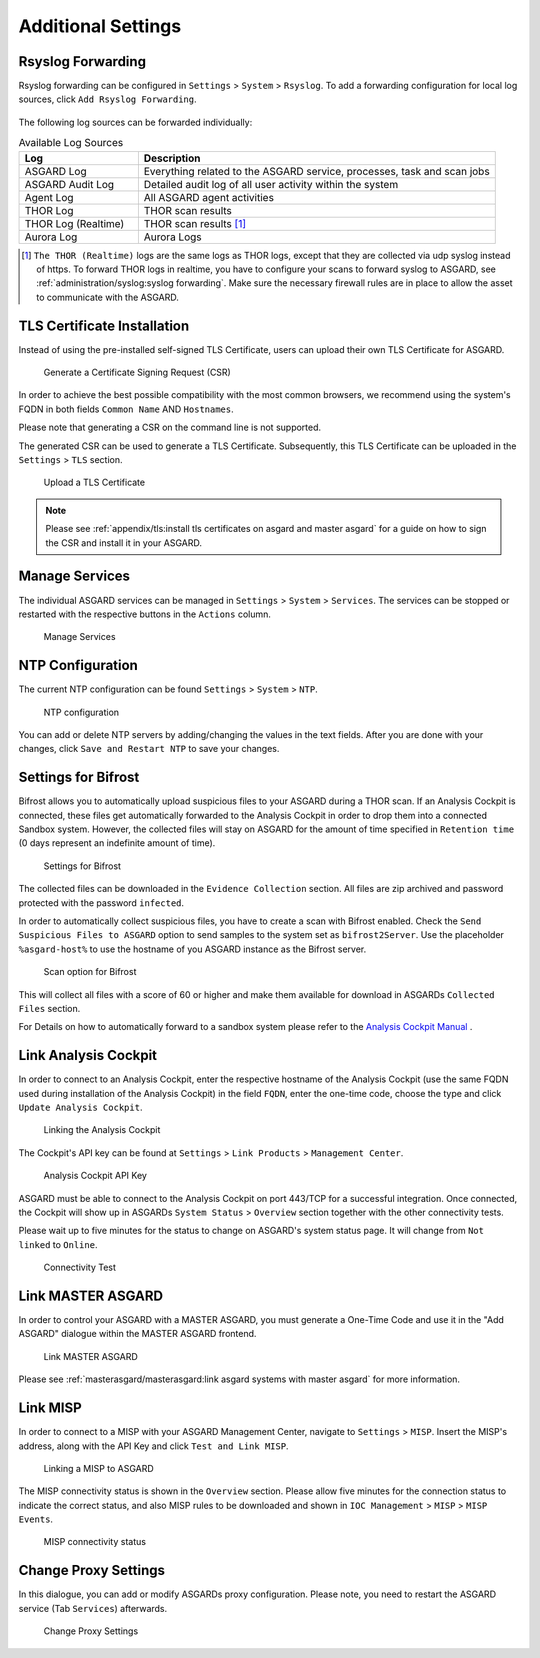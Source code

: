 .. index:: Additional Settings

Additional Settings
===================

Rsyslog Forwarding
^^^^^^^^^^^^^^^^^^

Rsyslog forwarding can be configured in ``Settings`` > ``System`` >
``Rsyslog``. To add a forwarding configuration for local log
sources, click ``Add Rsyslog Forwarding``.

.. figure:: ../images/mc_rsyslog-forwarder.png
   :alt: Rsyslog Forwarding

The following log sources can be forwarded individually:

.. list-table:: Available Log Sources 
   :header-rows: 1
   :widths: 25, 75

   * - Log
     - Description
   * - ASGARD Log
     - Everything related to the ASGARD service, processes, task and scan jobs
   * - ASGARD Audit Log
     - Detailed audit log of all user activity within the system
   * - Agent Log
     - All ASGARD agent activities
   * - THOR Log
     - THOR scan results
   * - THOR Log (Realtime)
     - THOR scan results [1]_
   * - Aurora Log
     - Aurora Logs

.. [1] ``The THOR (Realtime)`` logs are the same logs as THOR logs,
       except that they are collected via udp syslog instead of
       https. To forward THOR logs in realtime, you have to
       configure your scans to forward syslog to ASGARD, see
       :ref:`administration/syslog:syslog forwarding`. Make
       sure the necessary firewall rules are in place to allow
       the asset to communicate with the ASGARD.

TLS Certificate Installation
^^^^^^^^^^^^^^^^^^^^^^^^^^^^

Instead of using the pre-installed self-signed TLS Certificate,
users can upload their own TLS Certificate for ASGARD. 

.. figure:: ../images/mc_generate-csr.png
   :alt: Generate a Certificate Signing Request (CSR)

   Generate a Certificate Signing Request (CSR)

In order to achieve the best possible compatibility with the
most common browsers, we recommend using the system's FQDN
in both fields ``Common Name`` AND ``Hostnames``.

Please note that generating a CSR on the command line is not supported.   

The generated CSR can be used to generate a TLS Certificate.
Subsequently, this TLS Certificate can be uploaded in the ``Settings`` > ``TLS`` section.

.. figure:: ../images/mc_upload-tls-cert.png
   :alt: Upload a TLS Certificate

   Upload a TLS Certificate

.. note:: 
   Please see :ref:`appendix/tls:install tls certificates on asgard and master asgard`
   for a guide on how to sign the CSR and install it in your ASGARD.

Manage Services
^^^^^^^^^^^^^^^

The individual ASGARD services can be managed in ``Settings`` >
``System`` > ``Services``. The services can be stopped or restarted
with the respective buttons in the ``Actions`` column. 

.. figure:: ../images/mc_manage-services.png
   :alt: Configuration of Services

   Manage Services

NTP Configuration
^^^^^^^^^^^^^^^^^

The current NTP configuration can be found ``Settings`` >
``System`` > ``NTP``.

.. figure:: ../images/mc_ntp.png
   :alt: NTP Configuration

   NTP configuration

You can add or delete NTP servers by adding/changing the values
in the text fields. After you are done with your changes, click
``Save and Restart NTP`` to save your changes.

Settings for Bifrost
^^^^^^^^^^^^^^^^^^^^

Bifrost allows you to automatically upload suspicious files to your
ASGARD during a THOR scan. If an Analysis Cockpit is connected,
these files get automatically forwarded to the Analysis Cockpit
in order to drop them into a connected Sandbox system. However,
the collected files will stay on ASGARD for the amount of time
specified in ``Retention time`` (0 days represent an indefinite amount of time). 

.. figure:: ../images/mc_bifrost-settings.png
   :alt: Settings for Bifrost

   Settings for Bifrost

The collected files can be downloaded in the ``Evidence Collection``
section. All files are zip archived and password protected with the password ``infected``.

In order to automatically collect suspicious files, you have to
create a scan with Bifrost enabled. Check the ``Send Suspicious Files to ASGARD``
option to send samples to the system set as ``bifrost2Server``. Use the placeholder 
``%asgard-host%`` to use the hostname of you ASGARD instance as the Bifrost server.

.. figure:: ../images/mc_thor-bifrost-flag.png
   :alt: Bifrost Options

   Scan option for Bifrost 

This will collect all files with a score of 60 or higher and make
them available for download in ASGARDs ``Collected Files`` section.

For Details on how to automatically forward to a sandbox system please
refer to the `Analysis Cockpit Manual <https://analysis-cockpit-manual.nextron-systems.com/>`_ .

Link Analysis Cockpit
^^^^^^^^^^^^^^^^^^^^^

In order to connect to an Analysis Cockpit, enter the
respective hostname of the Analysis Cockpit (use the same
FQDN used during installation of the Analysis Cockpit) in
the field ``FQDN``, enter the one-time code, choose the
type and click ``Update Analysis Cockpit``. 

.. figure:: ../images/mc_link-cockpit.png
   :alt: Linking the Analysis Cockpit

   Linking the Analysis Cockpit 

The Cockpit's API key can be found at ``Settings`` >
``Link Products`` > ``Management Center``.

.. figure:: ../images/mc_ac-settings.png
   :alt: Analysis Cockpit API Key

   Analysis Cockpit API Key

ASGARD must be able to connect to the Analysis Cockpit
on port 443/TCP for a successful integration. Once connected,
the Cockpit will show up in ASGARDs ``System Status`` > ``Overview``
section together with the other connectivity tests. 

Please wait up to five minutes for the status to
change on ASGARD's system status page. It will change from ``Not linked`` to ``Online``.

.. figure:: ../images/mc_connectivity-test.png
   :alt: Connectivity Test

   Connectivity Test

Link MASTER ASGARD
^^^^^^^^^^^^^^^^^^

In order to control your ASGARD with a MASTER ASGARD,
you must generate a One-Time Code and use it in the "Add ASGARD"
dialogue within the MASTER ASGARD frontend. 


.. figure:: ../images/mc_link-master.png
   :alt: Link MASTER ASGARD

   Link MASTER ASGARD

Please see :ref:`masterasgard/masterasgard:link asgard systems with master asgard`
for more information.

Link MISP
^^^^^^^^^

In order to connect to a MISP with your ASGARD Management Center,
navigate to ``Settings`` > ``MISP``. Insert the MISP's address,
along with the API Key and click ``Test and Link MISP``.

.. figure:: ../images/mc_link-misp.png
   :alt: Linking a MISP to ASGARD

   Linking a MISP to ASGARD

The MISP connectivity status is shown in the ``Overview`` section.
Please allow five minutes for the connection status to indicate the
correct status, and also MISP rules to be downloaded and shown in
``IOC Management`` > ``MISP`` > ``MISP Events``.

.. figure:: ../images/mc_connectivity-test.png
   :alt: MISP connectivity status

   MISP connectivity status

Change Proxy Settings
^^^^^^^^^^^^^^^^^^^^^

In this dialogue, you can add or modify ASGARDs proxy
configuration. Please note, you need to restart the ASGARD
service (Tab ``Services``) afterwards. 

.. figure:: ../images/mc_proxy-setup.png
   :alt: Change Proxy Settings

   Change Proxy Settings
